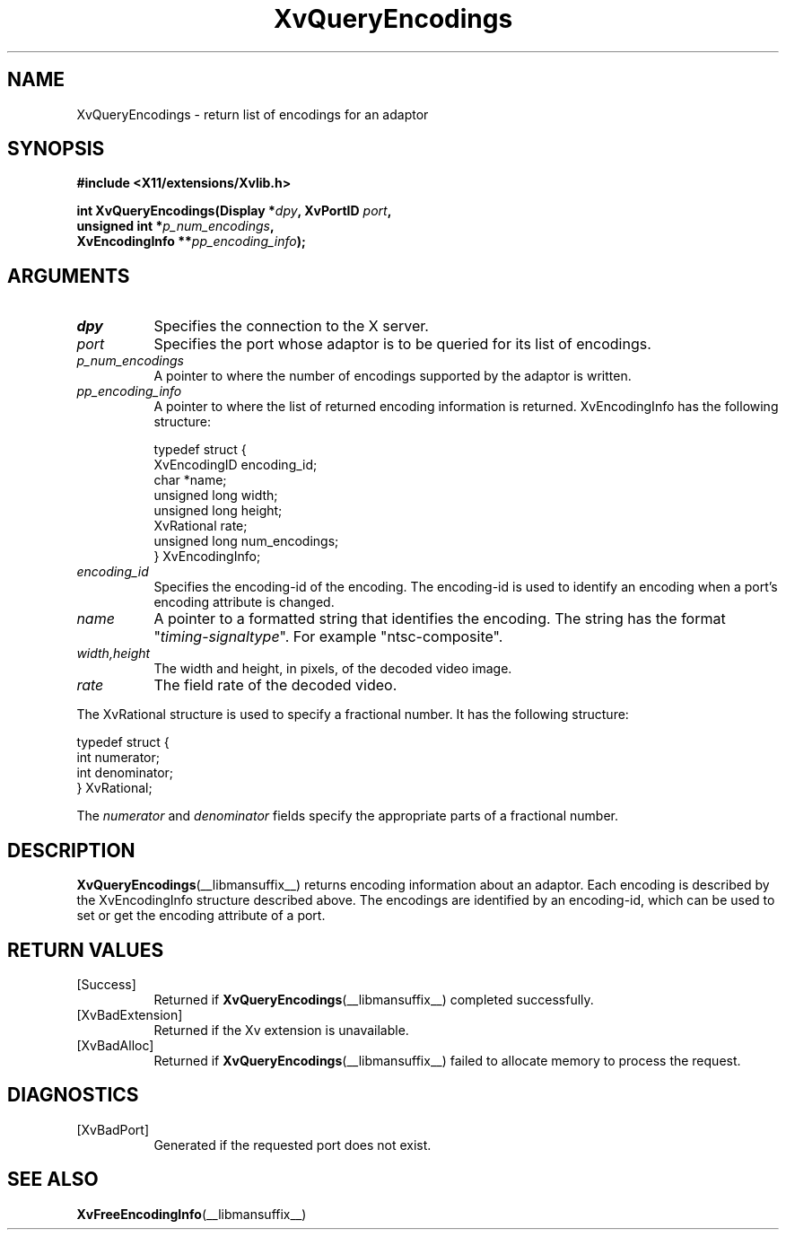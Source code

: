 .TH XvQueryEncodings __libmansuffix__ __vendorversion__ "libXv Functions"
.SH NAME
XvQueryEncodings \- return list of encodings for an adaptor
.\"
.SH SYNOPSIS
.B #include <X11/extensions/Xvlib.h>
.sp
.nf
.BI "int XvQueryEncodings(Display *" dpy ", XvPortID " port ","
.BI "                     unsigned int *" p_num_encodings ","
.BI "                     XvEncodingInfo **" pp_encoding_info ");"
.fi
.SH ARGUMENTS
.\"
.IP \fIdpy\fR 8
Specifies the connection to the X server.
.IP \fIport\fR 8
Specifies the port whose adaptor is to be queried for its list of encodings.
.IP \fIp_num_encodings\fR 8
A pointer to where the number of encodings supported
by the adaptor is written.
.IP \fIpp_encoding_info\fR 8
A pointer to where the list of returned encoding information is returned.
XvEncodingInfo has the following structure:
.EX

    typedef struct {
      XvEncodingID encoding_id;
      char *name;
      unsigned long width;
      unsigned long height;
      XvRational rate;
      unsigned long num_encodings;
    } XvEncodingInfo;

.EE
.IP \fIencoding_id\fR 8
Specifies the encoding-id of the encoding.  The encoding-id is used to
identify an encoding when a port's encoding attribute is changed.
.IP \fIname\fR 8
A pointer to a formatted string that identifies the encoding.  The string
has the format "\fItiming\fR-\fIsignaltype\fR".  For example "ntsc-composite".
.IP \fIwidth,height\fR 8
The width and height, in pixels, of the decoded video image.
.IP \fIrate\fR 8
The field rate of the decoded video.
.PP
The XvRational structure is used to specify a fractional number.
It has the following structure:
.EX

    typedef struct {
      int numerator;
      int denominator;
    } XvRational;

.EE
The \fInumerator\fP and \fIdenominator\fP fields specify the
appropriate parts of a fractional number.
.\"
.SH DESCRIPTION
.BR XvQueryEncodings (__libmansuffix__)
returns encoding information about an adaptor.  Each
encoding is described by the XvEncodingInfo structure described above.  The
encodings are identified by an encoding-id, which can be used to set or get
the encoding attribute of a port.
.SH RETURN VALUES
.IP [Success] 8
Returned if
.BR XvQueryEncodings (__libmansuffix__)
completed successfully.
.IP [XvBadExtension] 8
Returned if the Xv extension is unavailable.
.IP [XvBadAlloc] 8
Returned if
.BR XvQueryEncodings (__libmansuffix__)
failed to allocate memory to process the request.
.SH DIAGNOSTICS
.IP [XvBadPort] 8
Generated if the requested port does not exist.
.\"
.SH SEE ALSO
.\"
.BR XvFreeEncodingInfo (__libmansuffix__)

